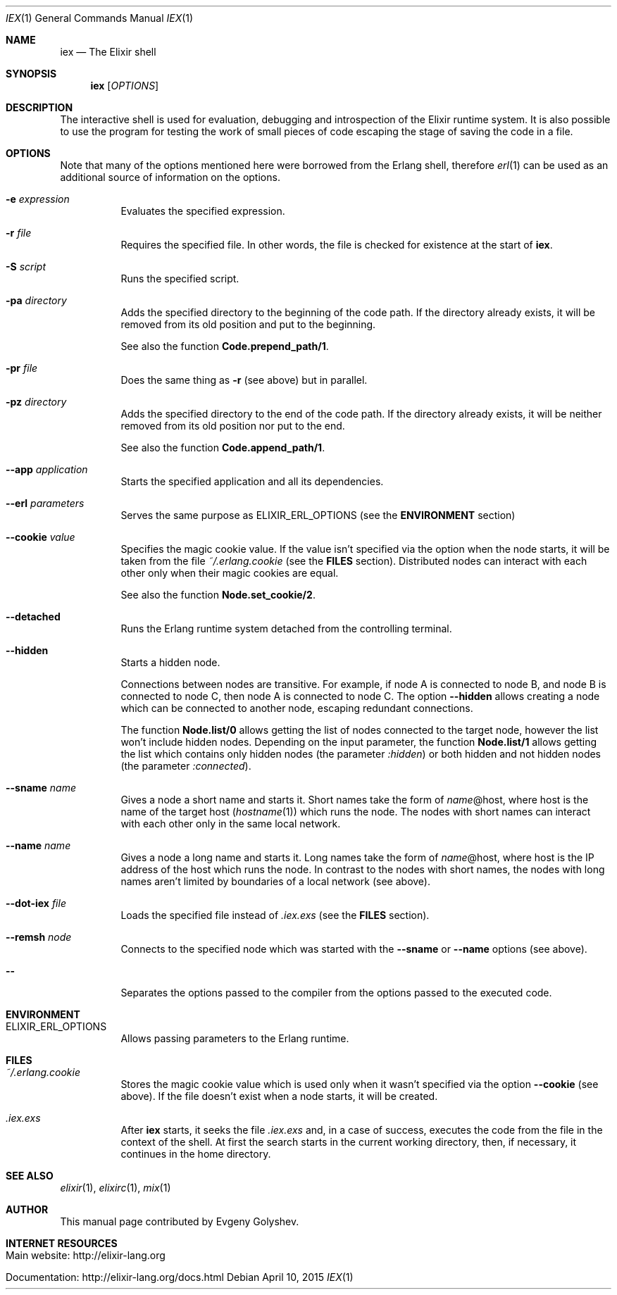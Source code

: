 .Dd April 10, 2015
.Dt IEX 1
.Os
.Sh NAME
.Nm iex
.Nd The Elixir shell
.Sh SYNOPSIS
.Nm
.Op Ar OPTIONS
.Sh DESCRIPTION
The interactive shell is used for evaluation, debugging and introspection of the Elixir runtime system. It is also possible to use the program for testing the work of small pieces of code escaping the stage of saving the code in a file.
.Sh OPTIONS
Note that many of the options mentioned here were borrowed from the Erlang shell, therefore
.Xr erl 1
can be used as an additional source of information on the options.
.Bl -tag -width Ds
.It Fl e Ar expression
Evaluates the specified expression.
.It Fl r Ar file
Requires the specified file. In other words, the file is checked for existence at the start of
.Nm .
.It Fl S Ar script
Runs the specified script.
.It Fl pa Ar directory
Adds the specified directory to the beginning of the code path. If the directory already exists, it will be removed from its old position and put to the beginning.
.Pp
See also the function
.Sy Code.prepend_path/1 .
.It Fl pr Ar file
Does the same thing as
.Fl r
.Pq see above
but in parallel.
.It Fl pz Ar directory
Adds the specified directory to the end of the code path. If the directory already exists, it will be neither removed from its old position nor put to the end.
.Pp
See also the function
.Sy Code.append_path/1 .
.It Fl -app Ar application
Starts the specified application and all its dependencies.
.It Fl -erl Ar parameters
Serves the same purpose as ELIXIR_ERL_OPTIONS
.Pq see the Sy ENVIRONMENT No section
.It Fl -cookie Ar value
Specifies the magic cookie value. If the value isn't specified via the option when the node starts, it will be taken from the file
.Pa ~/.erlang.cookie
.Pq see the Sy FILES No section .
Distributed nodes can interact with each other only when their magic cookies are equal.
.Pp
See also the function
.Sy Node.set_cookie/2 .
.It Fl -detached
Runs the Erlang runtime system detached from the controlling terminal.
.It Fl -hidden
Starts a hidden node.
.Pp
Connections between nodes are transitive. For example, if node A is connected to node B, and node B is connected to node C, then node A is connected to node C. The option
.Fl -hidden
allows creating a node which can be connected to another node, escaping redundant connections.
.Pp
The function
.Sy Node.list/0
allows getting the list of nodes connected to the target node, however the list won't include hidden nodes. Depending on the input parameter, the function
.Sy Node.list/1
allows getting the list which contains only hidden nodes
.Pq the parameter Ar :hidden
or both hidden and not hidden nodes
.Pq the parameter Ar :connected .
.It Fl -sname Ar name
Gives a node a short name and starts it. Short names take the form of
.Ar name Ns
@host, where host is the name of the target host
.Pq Xr hostname 1
which runs the node. The nodes with short names can interact with each other only in the same local network.
.It Fl -name Ar name
Gives a node a long name and starts it. Long names take the form of
.Ar name Ns
@host, where host is the IP address of the host which runs the node. In contrast to the nodes with short names, the nodes with long names aren't limited by boundaries of a local network
.Pq see above .
.It Fl -dot-iex Ar file
Loads the specified file instead of
.Pa .iex.exs
.Pq see the Sy FILES No section .
.It Fl -remsh Ar node
Connects to the specified node which was started with the
.Fl -sname
or
.Fl -name
options
.Pq see above .
.It Fl -
Separates the options passed to the compiler from the options passed to the executed code.
.El
.Sh ENVIRONMENT
.Bl -tag -width Ds
.It Ev ELIXIR_ERL_OPTIONS
Allows passing parameters to the Erlang runtime.
.El
.Sh FILES
.Bl -tag -width Ds
.It Pa ~/.erlang.cookie
Stores the magic cookie value which is used only when it wasn't specified via the option
.Fl -cookie
.Pq see above .
If the file doesn't exist when a node starts, it will be created.
.It Pa .iex.exs
After
.Nm
starts, it seeks the file
.Pa .iex.exs
and, in a case of success, executes the code from the file in the context of the shell. At first the search starts in the current working directory, then, if necessary, it continues in the home directory.
.El
.Sh SEE ALSO
.Xr elixir 1 ,
.Xr elixirc 1 ,
.Xr mix 1
.Sh AUTHOR
This manual page contributed by Evgeny Golyshev.
.Sh INTERNET RESOURCES
.Bl -tag -width Ds
.It Main website: http://elixir-lang.org
.It Documentation: http://elixir-lang.org/docs.html
.El
